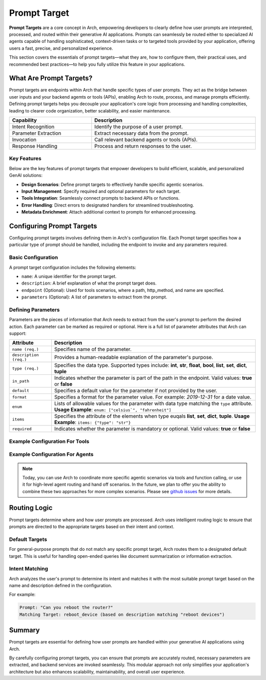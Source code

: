 .. _prompt_target:

Prompt Target
==============

**Prompt Targets** are a core concept in Arch, empowering developers to clearly define how user prompts are interpreted, processed, and routed within their generative AI applications. Prompts can seamlessly be routed either to specialized AI agents capable of handling sophisticated, context-driven tasks or to targeted tools provided by your application, offering users a fast, precise, and personalized experience.

This section covers the essentials of prompt targets—what they are, how to configure them, their practical uses, and recommended best practices—to help you fully utilize this feature in your applications.

What Are Prompt Targets?
------------------------
Prompt targets are endpoints within Arch that handle specific types of user prompts. They act as the bridge between user inputs and your backend agemts or tools (APIs), enabling Arch to route, process, and manage prompts efficiently. Defining prompt targets helps you decouple your application's core logic from processing and handling complexities, leading to clearer code organization, better scalability, and easier maintenance.


.. table::
    :width: 100%

    ====================    ============================================
    **Capability**          **Description**
    ====================    ============================================
    Intent Recognition      Identify the purpose of a user prompt.
    Parameter Extraction    Extract necessary data from the prompt.
    Invocation              Call relevant backend agents or tools (APIs).
    Response Handling       Process and return responses to the user.
    ====================    ============================================

Key Features
~~~~~~~~~~~~

Below are the key features of prompt targets that empower developers to build efficient, scalable, and personalized GenAI solutions:

- **Design Scenarios**: Define prompt targets to effectively handle specific agentic scenarios.
- **Input Management**: Specify required and optional parameters for each target.
- **Tools Integration**: Seamlessly connect prompts to backend APIs or functions.
- **Error Handling**: Direct errors to designated handlers for streamlined troubleshooting.
- **Metadata Enrichment**: Attach additional context to prompts for enhanced processing.

Configuring Prompt Targets
--------------------------
Configuring prompt targets involves defining them in Arch's configuration file. Each Prompt target specifies how a particular type of prompt should be handled, including the endpoint to invoke and any parameters required.

Basic Configuration
~~~~~~~~~~~~~~~~~~~

A prompt target configuration includes the following elements:

.. vale Vale.Spelling = NO

- ``name``: A unique identifier for the prompt target.
- ``description``: A brief explanation of what the prompt target does.
- ``endpoint`` (Optional): Used for tools scenarios, where a path, http_method, and name are specified.
- ``parameters`` (Optional): A list of parameters to extract from the prompt.

.. _defining_prompt_target_parameters:

Defining Parameters
~~~~~~~~~~~~~~~~~~~
Parameters are the pieces of information that Arch needs to extract from the user's prompt to perform the desired action.
Each parameter can be marked as required or optional. Here is a full list of parameter attributes that Arch can support:

.. table::
    :width: 100%

    ========================  ============================================================================
    **Attribute**             **Description**
    ========================  ============================================================================
    ``name (req.)``           Specifies name of the parameter.
    ``description (req.)``    Provides a human-readable explanation of the parameter's purpose.
    ``type (req.)``           Specifies the data type. Supported types include: **int**, **str**, **float**, **bool**, **list**, **set**, **dict**, **tuple**
    ``in_path``               Indicates whether the parameter is part of the path in the endpoint. Valid values: **true** or **false**
    ``default``               Specifies a default value for the parameter if not provided by the user.
    ``format``                Specifies a format for the parameter value. For example: `2019-12-31` for a date value.
    ``enum``                  Lists of allowable values for the parameter with data type matching the ``type`` attribute. **Usage Example**: ``enum: ["celsius`", "fahrenheit"]``
    ``items``                 Specifies the attribute of the elements when type euqals **list**, **set**, **dict**, **tuple**. **Usage Example**: ``items: {"type": "str"}``
    ``required``              Indicates whether the parameter is mandatory or optional. Valid values: **true** or **false**
    ========================  ============================================================================

Example Configuration For Tools
~~~~~~~~~~~~~~~~~~~~~~~~~~~~~~~

.. code-block:: yaml
    :caption: Tools and Function Calling Configuration Example

    prompt_targets:
      - name: get_weather
        description: Get the current weather for a location
        parameters:
          - name: location
            description: The city and state, e.g. San Francisco, New York
            type: str
            required: true
          - name: unit
            description: The unit of temperature
            type: str
            default: fahrenheit
            enum: [celsius, fahrenheit]
        endpoint:
          name: api_server
          path: /weather

Example Configuration For Agents
~~~~~~~~~~~~~~~~~~~~~~~~~~~~~~~~

.. code-block:: yaml
    :caption: Agent Orchestration Configuration Example

    overrides:
      use_agent_orchestrator: true

    prompt_targets:
      - name: sales_agent
        description: handles queries related to sales and purchases

      - name: issues_and_repairs
        description: handles issues, repairs, or refunds

      - name: escalate_to_human
        description: escalates to human agent

.. note::
    Today, you can use Arch to coordinate more specific agentic scenarios via tools and function calling, or use it for high-level agent routing and hand off scenarios. In the future, we plan to offer you the ability to combine these two approaches for more complex scenarios. Please see `github issues <https://github.com/katanemo/archgw/issues/442>`_ for more details.

Routing Logic
-------------
Prompt targets determine where and how user prompts are processed. Arch uses intelligent routing logic to ensure that prompts are directed to the appropriate targets based on their intent and context.

Default Targets
~~~~~~~~~~~~~~~
For general-purpose prompts that do not match any specific prompt target, Arch routes them to a designated default target. This is useful for handling open-ended queries like document summarization or information extraction.

Intent Matching
~~~~~~~~~~~~~~~
Arch analyzes the user's prompt to determine its intent and matches it with the most suitable prompt target based on the name and description defined in the configuration.

For example:

.. code-block:: bash

  Prompt: "Can you reboot the router?"
  Matching Target: reboot_device (based on description matching "reboot devices")


Summary
--------
Prompt targets are essential for defining how user prompts are handled within your generative AI applications using Arch.

By carefully configuring prompt targets, you can ensure that prompts are accurately routed, necessary parameters are extracted, and backend services are invoked seamlessly. This modular approach not only simplifies your application's architecture but also enhances scalability, maintainability, and overall user experience.
